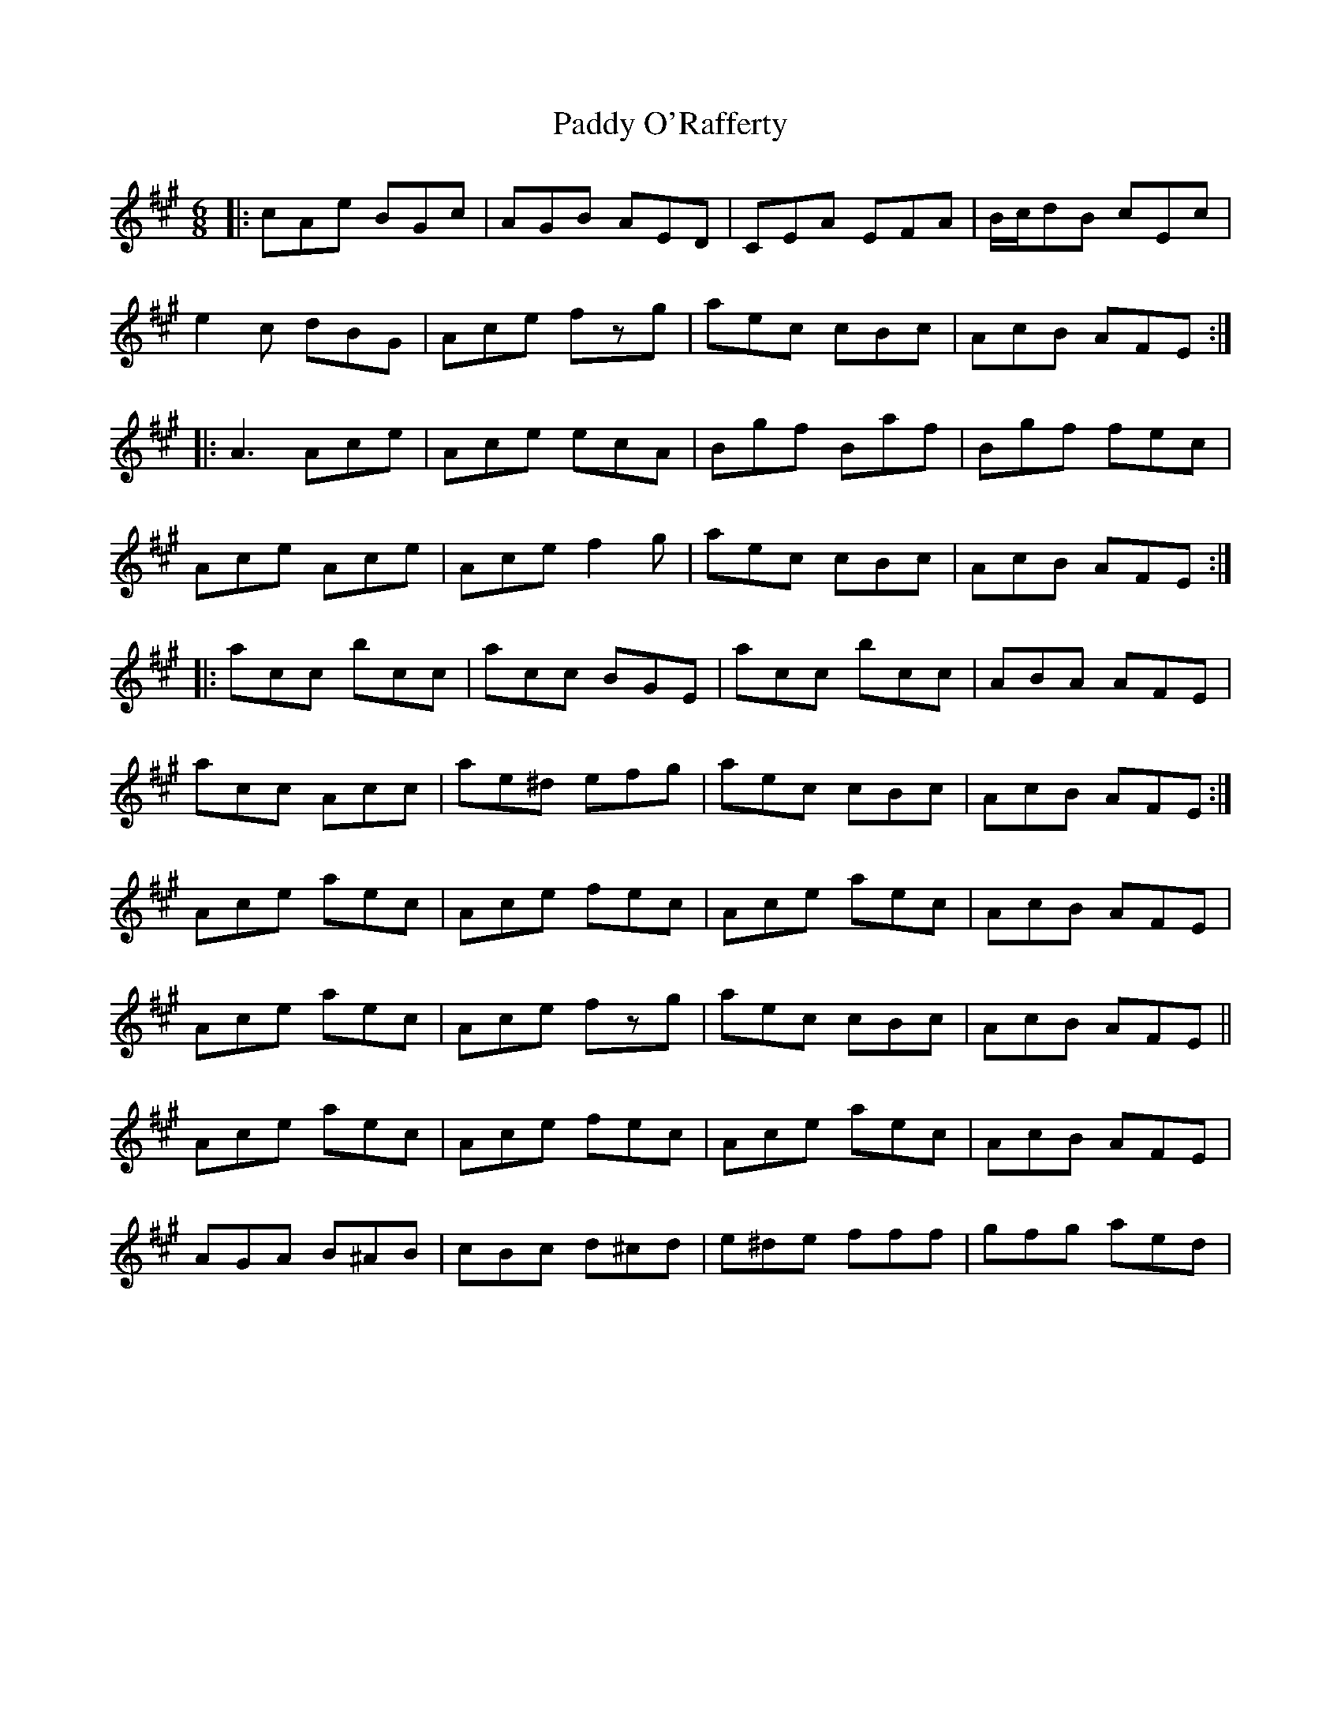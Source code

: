 X: 31369
T: Paddy O'Rafferty
R: jig
M: 6/8
K: Amajor
|:cAe BGc|AGB AED|CEA EFA|B/c/dB cEc|
e2c dBG|Ace fzg|aec cBc|AcB AFE:|
|:A3 Ace|Ace ecA|Bgf Baf|Bgf fec|
Ace Ace|Ace f2g|aec cBc|AcB AFE:|
|:acc bcc|acc BGE|acc bcc|ABA AFE|
acc Acc|ae^d efg|aec cBc|AcB AFE:|
Ace aec|Ace fec|Ace aec|AcB AFE|
Ace aec|Ace fzg|aec cBc|AcB AFE||
Ace aec|Ace fec|Ace aec|AcB AFE|
AGA B^AB|cBc d^cd|e^de fff|gfg aed|

